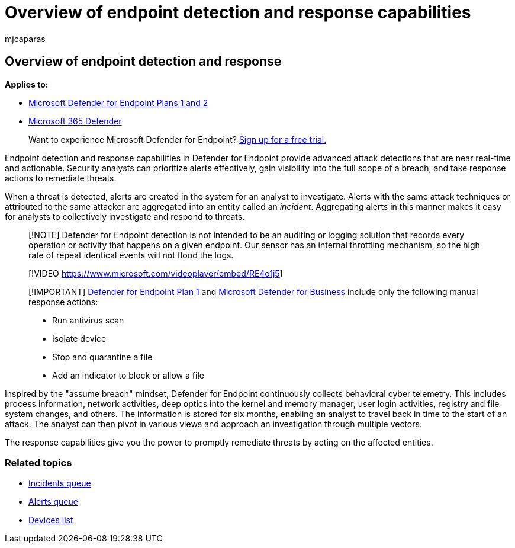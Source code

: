 = Overview of endpoint detection and response capabilities
:audience: ITPro
:author: mjcaparas
:description: Learn about the endpoint detection and response capabilities in Microsoft Defender for Endpoint
:keywords: Microsoft Defender for Endpoint, endpoint detection and response, response, detection, cybersecurity, protection
:manager: dansimp
:ms.author: macapara
:ms.collection: M365-security-compliance
:ms.localizationpriority: medium
:ms.mktglfcycl: deploy
:ms.pagetype: security
:ms.reviewer:
:ms.service: microsoft-365-security
:ms.sitesec: library
:ms.subservice: mde
:ms.topic: conceptual
:search.appverid: met150

== Overview of endpoint detection and response

*Applies to:*

* xref:defender-endpoint-plan-1-2.adoc[Microsoft Defender for Endpoint Plans 1 and 2]
* https://go.microsoft.com/fwlink/?linkid=2118804[Microsoft 365 Defender]

____
Want to experience Microsoft Defender for Endpoint?
https://signup.microsoft.com/create-account/signup?products=7f379fee-c4f9-4278-b0a1-e4c8c2fcdf7e&ru=https://aka.ms/MDEp2OpenTrial?ocid=docs-wdatp-exposedapis-abovefoldlink[Sign up for a free trial.]
____

Endpoint detection and response capabilities in Defender for Endpoint provide advanced attack detections that are near real-time and actionable.
Security analysts can prioritize alerts effectively, gain visibility into the full scope of a breach, and take response actions to remediate threats.

When a threat is detected, alerts are created in the system for an analyst to investigate.
Alerts with the same attack techniques or attributed to the same attacker are aggregated into an entity called an _incident_.
Aggregating alerts in this manner makes it easy for analysts to collectively investigate and respond to threats.

____
[!NOTE] Defender for Endpoint detection is not intended to be an auditing or logging solution that records every operation or activity that happens on a given endpoint.
Our sensor has an internal throttling mechanism, so the high rate of repeat identical events will not flood the logs.
____

____
[!VIDEO https://www.microsoft.com/videoplayer/embed/RE4o1j5]
____

____
[!IMPORTANT] xref:defender-endpoint-plan-1.adoc[Defender for Endpoint Plan 1] and xref:../defender-business/mdb-overview.adoc[Microsoft Defender for Business] include only the following manual response actions:

* Run antivirus scan
* Isolate device
* Stop and quarantine a file
* Add an indicator to block or allow a file
____

Inspired by the "assume breach" mindset, Defender for Endpoint continuously collects behavioral cyber telemetry.
This includes process information, network activities, deep optics into the kernel and memory manager, user login activities, registry and file system changes, and others.
The information is stored for six months, enabling an analyst to travel back in time to the start of an attack.
The analyst can then pivot in various views and approach an investigation through multiple vectors.

The response capabilities give you the power to promptly remediate threats by acting on the affected entities.

=== Related topics

* xref:view-incidents-queue.adoc[Incidents queue]
* xref:alerts-queue.adoc[Alerts queue]
* xref:machines-view-overview.adoc[Devices list]
